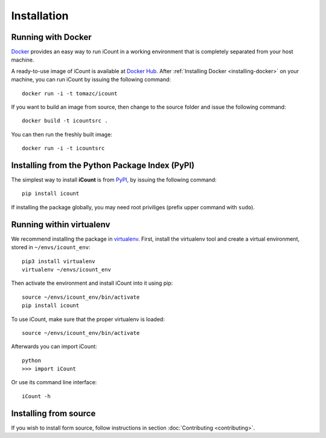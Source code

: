 ************
Installation
************


Running with Docker
===================

`Docker`_ provides an easy way to run iCount in a working environment that is completely separated
from your host machine.

A ready-to-use image of iCount is available at `Docker Hub`_. After
:ref:`Installing Docker <installing-docker>` on your machine, you can run iCount by issuing the
following command::

    docker run -i -t tomazc/icount


If you want to build an image from source, then change to the source folder and issue the
following command::

    docker build -t icountsrc .


You can then run the freshly built image::

    docker run -i -t icountsrc


.. _`Docker`:
    https://www.docker.com

.. _`Docker Hub`:
    https://hub.docker.com/r/tomazc/icount/


Installing from the Python Package Index (PyPI)
===============================================

The simplest way to install **iCount** is from `PyPI`_, by issuing the following command::

    pip install icount


If installing the package globally, you may need root priviliges (prefix upper command with
``sudo``).


Running within virtualenv
=========================

We recommend installing the package in `virtualenv`_. First, install the virtualenv tool and
create a virtual environment, stored in ``~/envs/icount_env``::

    pip3 install virtualenv
    virtualenv ~/envs/icount_env

Then activate the environment and install iCount into it using pip::

    source ~/envs/icount_env/bin/activate
    pip install icount

To use iCount, make sure that the proper virtualenv is loaded::

    source ~/envs/icount_env/bin/activate

Afterwards you can import iCount::

    python
    >>> import iCount

Or use its command line interface::

    iCount -h

.. _`virtualenv`:
    https://virtualenv.pypa.io/en/stable/

.. _`PyPI`:
    https://pypi.python.org/pypi


Installing from source
======================

If you wish to install form source, follow instructions in section
:doc:`Contributing <contributing>`.


